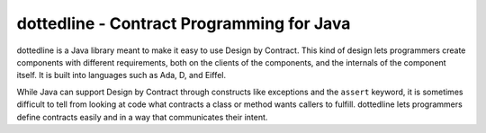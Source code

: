dottedline - Contract Programming for Java
==========================================
dottedline is a Java library meant to make it easy to use Design by
Contract. This kind of design lets programmers create components with different
requirements, both on the clients of the components, and the internals of the
component itself. It is built into languages such as Ada, D, and Eiffel.

While Java can support Design by Contract through constructs like exceptions and
the ``assert`` keyword, it is sometimes difficult to tell from looking at code
what contracts a class or method wants callers to fulfill. dottedline lets
programmers define contracts easily and in a way that communicates their intent.
